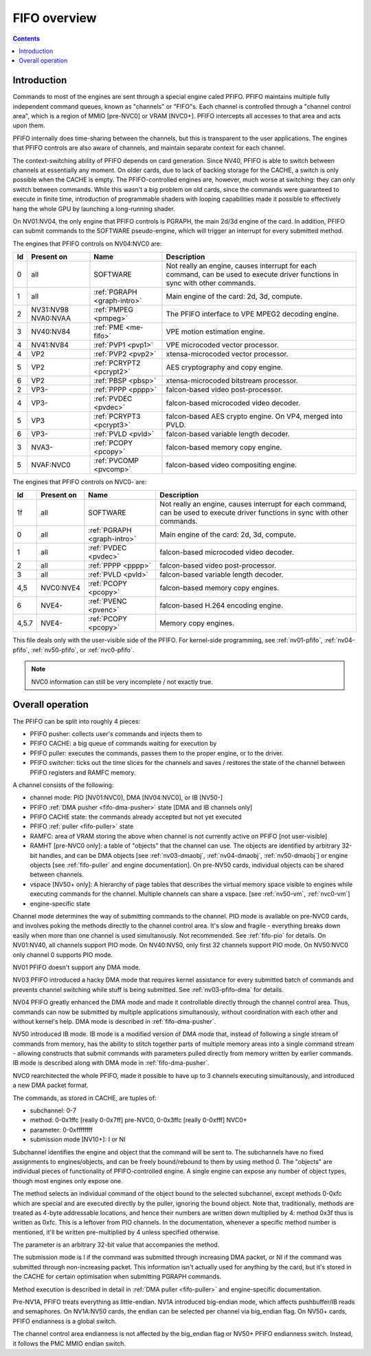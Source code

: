 .. _fifo-intro:

=============
FIFO overview
=============

.. contents::


Introduction
============

Commands to most of the engines are sent through a special engine caled PFIFO.
PFIFO maintains multiple fully independent command queues, known as "channels"
or "FIFO"s. Each channel is controlled through a "channel control area", which
is a region of MMIO [pre-NVC0] or VRAM [NVC0+]. PFIFO intercepts all accesses
to that area and acts upon them.

PFIFO internally does time-sharing between the channels, but this is
transparent to the user applications. The engines that PFIFO controls are also
aware of channels, and maintain separate context for each channel.

The context-switching ability of PFIFO depends on card generation. Since NV40,
PFIFO is able to switch between channels at essentially any moment. On older
cards, due to lack of backing storage for the CACHE, a switch is only possible
when the CACHE is empty. The PFIFO-controlled engines are, however, much worse
at switching: they can only switch between commands. While this wasn't a big
problem on old cards, since the commands were guaranteed to execute in finite
time, introduction of programmable shaders with looping capabilities made it
possible to effectively hang the whole GPU by launching a long-running shader.

.. todo:: check if it still holds on NVC0

On NV01:NV04, the only engine that PFIFO controls is PGRAPH, the main 2d/3d
engine of the card. In addition, PFIFO can submit commands to the SOFTWARE
pseudo-engine, which will trigger an interrupt for every submitted method.

The engines that PFIFO controls on NV04:NVC0 are:

== ========== =========================== =================================================== 
Id Present on Name                        Description                                        
== ========== =========================== =================================================== 
0  all        SOFTWARE                    Not really an engine, causes interrupt for each    
                                          command, can be used to execute driver functions   
                                          in sync with other commands.                       
1  all        :ref:`PGRAPH <graph-intro>` Main engine of the card: 2d, 3d, compute.          
2  NV31:NV98  :ref:`PMPEG <pmpeg>`        The PFIFO interface to VPE MPEG2 decoding engine.  
   NVA0:NVAA
3  NV40:NV84  :ref:`PME <me-fifo>`        VPE motion estimation engine.
4  NV41:NV84  :ref:`PVP1 <pvp1>`          VPE microcoded vector processor.
4  VP2        :ref:`PVP2 <pvp2>`          xtensa-microcoded vector processor.
5  VP2        :ref:`PCRYPT2 <pcrypt2>`    AES cryptography and copy engine.
6  VP2        :ref:`PBSP <pbsp>`          xtensa-microcoded bitstream processor.
2  VP3-       :ref:`PPPP <pppp>`          falcon-based video post-processor.
4  VP3-       :ref:`PVDEC <pvdec>`        falcon-based microcoded video decoder.
5  VP3        :ref:`PCRYPT3 <pcrypt3>`    falcon-based AES crypto engine. On VP4, merged into PVLD.
6  VP3-       :ref:`PVLD <pvld>`          falcon-based variable length decoder.
3  NVA3-      :ref:`PCOPY <pcopy>`        falcon-based memory copy engine.
5  NVAF:NVC0  :ref:`PVCOMP <pvcomp>`      falcon-based video compositing engine.
== ========== =========================== =================================================== 

The engines that PFIFO controls on NVC0- are:

===== ========== =========================== =================================================== 
Id    Present on Name                        Description                                        
===== ========== =========================== =================================================== 
1f    all        SOFTWARE                    Not really an engine, causes interrupt for each    
                                             command, can be used to execute driver functions   
                                             in sync with other commands.                       
0     all        :ref:`PGRAPH <graph-intro>` Main engine of the card: 2d, 3d, compute.          
1     all        :ref:`PVDEC <pvdec>`        falcon-based microcoded video decoder.
2     all        :ref:`PPPP <pppp>`          falcon-based video post-processor.
3     all        :ref:`PVLD <pvld>`          falcon-based variable length decoder.
4,5   NVC0:NVE4  :ref:`PCOPY <pcopy>`        falcon-based memory copy engines.
6     NVE4-      :ref:`PVENC <pvenc>`        falcon-based H.264 encoding engine.
4,5.7 NVE4-      :ref:`PCOPY <pcopy>`        Memory copy engines.
===== ========== =========================== =================================================== 

This file deals only with the user-visible side of the PFIFO. For kernel-side
programming, see :ref:`nv01-pfifo`, :ref:`nv04-pfifo`, :ref:`nv50-pfifo`,
or :ref:`nvc0-pfifo`.

.. note:: NVC0 information can still be very incomplete / not exactly true.


Overall operation
=================

The PFIFO can be split into roughly 4 pieces:

- PFIFO pusher: collects user's commands and injects them to
- PFIFO CACHE: a big queue of commands waiting for execution by
- PFIFO puller: executes the commands, passes them to the proper engine,
  or to the driver.
- PFIFO switcher: ticks out the time slices for the channels and saves /
  restores the state of the channel between PFIFO registers and RAMFC
  memory.

A channel consists of the following:

- channel mode: PIO [NV01:NVC0], DMA [NV04:NVC0], or IB [NV50-]
- PFIFO :ref:`DMA pusher <fifo-dma-pusher>` state [DMA and IB channels only]
- PFIFO CACHE state: the commands already accepted but not yet executed
- PFIFO :ref:`puller <fifo-puller>` state
- RAMFC: area of VRAM storing the above when channel is not currently active
  on PFIFO [not user-visible]
- RAMHT [pre-NVC0 only]: a table of "objects" that the channel can use. The
  objects are identified by arbitrary 32-bit handles, and can be DMA objects
  [see :ref:`nv03-dmaobj`, :ref:`nv04-dmaobj`, :ref:`nv50-dmaobj`] or
  engine objects [see :ref:`fifo-puller` and engine documentation]. On pre-NV50
  cards, individual objects can be shared between channels.
- vspace [NV50+ only]: A hierarchy of page tables that describes the virtual
  memory space visible to engines while executing commands for the channel.
  Multiple channels can share a vspace. [see :ref:`nv50-vm`,
  :ref:`nvc0-vm`]
- engine-specific state

Channel mode determines the way of submitting commands to the channel. PIO
mode is available on pre-NVC0 cards, and involves poking the methods directly
to the channel control area. It's slow and fragile - everything breaks down
easily when more than one channel is used simultanously. Not recommended. See
:ref:`fifo-pio` for details. On NV01:NV40, all channels support PIO mode. On
NV40:NV50, only first 32 channels support PIO mode. On NV50:NVC0 only
channel 0 supports PIO mode.

.. todo:: check PIO channels support on NV40:NV50

NV01 PFIFO doesn't support any DMA mode.

NV03 PFIFO introduced a hacky DMA mode that requires kernel assistance for
every submitted batch of commands and prevents channel switching while stuff
is being submitted. See :ref:`nv03-pfifo-dma` for details.

NV04 PFIFO greatly enhanced the DMA mode and made it controllable directly
through the channel control area. Thus, commands can now be submitted by
multiple applications simultanously, without coordination with each other
and without kernel's help. DMA mode is described in :ref:`fifo-dma-pusher`.

NV50 introduced IB mode. IB mode is a modified version of DMA mode that,
instead of following a single stream of commands from memory, has the ability
to stitch together parts of multiple memory areas into a single command stream
- allowing constructs that submit commands with parameters pulled directly from
memory written by earlier commands. IB mode is described along with DMA mode in
:ref:`fifo-dma-pusher`.

NVC0 rearchitected the whole PFIFO, made it possible to have up to 3 channels
executing simultanously, and introduced a new DMA packet format.

The commands, as stored in CACHE, are tuples of:

- subchannel: 0-7
- method: 0-0x1ffc [really 0-0x7ff] pre-NVC0, 0-0x3ffc [really 0-0xfff] NVC0+
- parameter: 0-0xffffffff
- submission mode [NV10+]: I or NI

Subchannel identifies the engine and object that the command will be sent to.
The subchannels have no fixed assignments to engines/objects, and can be
freely bound/rebound to them by using method 0. The "objects" are individual
pieces of functionality of PFIFO-controlled engine. A single engine can expose
any number of object types, though most engines only expose one.

The method selects an individual command of the object bound to the selected
subchannel, except methods 0-0xfc which are special and are executed directly
by the puller, ignoring the bound object. Note that, traditionally, methods
are treated as 4-byte addressable locations, and hence their numbers are
written down multiplied by 4: method 0x3f thus is written as 0xfc. This is
a leftover from PIO channels. In the documentation, whenever a specific method
number is mentioned, it'll be written pre-multiplied by 4 unless specified
otherwise.

The parameter is an arbitrary 32-bit value that accompanies the method.

The submission mode is I if the command was submitted through increasing DMA
packet, or NI if the command was submitted through non-increasing packet. This
information isn't actually used for anything by the card, but it's stored in
the CACHE for certain optimisation when submitting PGRAPH commands.

Method execution is described in detail in :ref:`DMA puller <fifo-puller>`
and engine-specific documentation.

Pre-NV1A, PFIFO treats everything as little-endian. NV1A introduced big-endian
mode, which affects pushbuffer/IB reads and semaphores. On NV1A:NV50 cards,
the endian can be selected per channel via big_endian flag. On NV50+ cards,
PFIFO endianness is a global switch.

.. todo:: look for NVC0 PFIFO endian switch

The channel control area endianness is not affected by the big_endian flag or
NV50+ PFIFO endianness switch. Instead, it follows the PMC MMIO endian switch.

.. todo:: is it still true for NVC0, with VRAM-backed channel control area?
